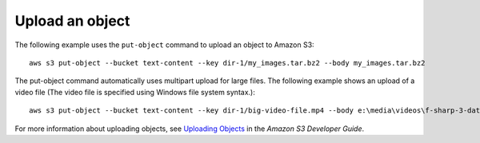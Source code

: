 Upload an object
----------------

The following example uses the ``put-object`` command to upload an object to Amazon S3::

    aws s3 put-object --bucket text-content --key dir-1/my_images.tar.bz2 --body my_images.tar.bz2

The put-object command automatically uses multipart upload for large files.  The following example shows an upload of a
video file (The video file is specified using Windows file system syntax.)::

    aws s3 put-object --bucket text-content --key dir-1/big-video-file.mp4 --body e:\media\videos\f-sharp-3-data-services.mp4

For more information about uploading objects, see `Uploading Objects`_ in the *Amazon S3 Developer Guide*.

.. _`Uploading Objects`: http://docs.aws.amazon.com/AmazonS3/latest/dev/UploadingObjects.html
